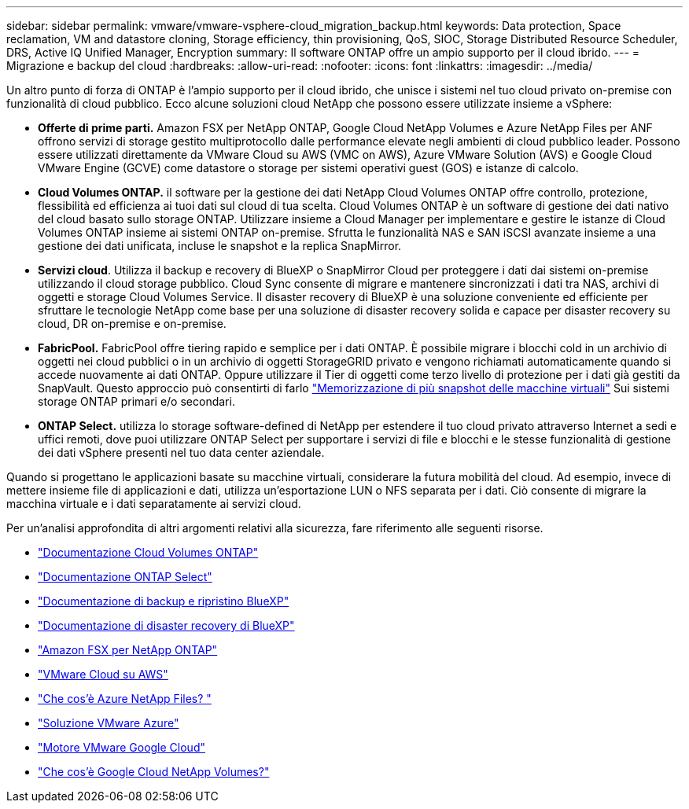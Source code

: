 ---
sidebar: sidebar 
permalink: vmware/vmware-vsphere-cloud_migration_backup.html 
keywords: Data protection, Space reclamation, VM and datastore cloning, Storage efficiency, thin provisioning, QoS, SIOC, Storage Distributed Resource Scheduler, DRS, Active IQ Unified Manager, Encryption 
summary: Il software ONTAP offre un ampio supporto per il cloud ibrido. 
---
= Migrazione e backup del cloud
:hardbreaks:
:allow-uri-read: 
:nofooter: 
:icons: font
:linkattrs: 
:imagesdir: ../media/


[role="lead"]
Un altro punto di forza di ONTAP è l'ampio supporto per il cloud ibrido, che unisce i sistemi nel tuo cloud privato on-premise con funzionalità di cloud pubblico. Ecco alcune soluzioni cloud NetApp che possono essere utilizzate insieme a vSphere:

* *Offerte di prime parti.* Amazon FSX per NetApp ONTAP, Google Cloud NetApp Volumes e Azure NetApp Files per ANF offrono servizi di storage gestito multiprotocollo dalle performance elevate negli ambienti di cloud pubblico leader. Possono essere utilizzati direttamente da VMware Cloud su AWS (VMC on AWS), Azure VMware Solution (AVS) e Google Cloud VMware Engine (GCVE) come datastore o storage per sistemi operativi guest (GOS) e istanze di calcolo.
* *Cloud Volumes ONTAP.* il software per la gestione dei dati NetApp Cloud Volumes ONTAP offre controllo, protezione, flessibilità ed efficienza ai tuoi dati sul cloud di tua scelta. Cloud Volumes ONTAP è un software di gestione dei dati nativo del cloud basato sullo storage ONTAP. Utilizzare insieme a Cloud Manager per implementare e gestire le istanze di Cloud Volumes ONTAP insieme ai sistemi ONTAP on-premise. Sfrutta le funzionalità NAS e SAN iSCSI avanzate insieme a una gestione dei dati unificata, incluse le snapshot e la replica SnapMirror.
* *Servizi cloud*. Utilizza il backup e recovery di BlueXP o SnapMirror Cloud per proteggere i dati dai sistemi on-premise utilizzando il cloud storage pubblico. Cloud Sync consente di migrare e mantenere sincronizzati i dati tra NAS, archivi di oggetti e storage Cloud Volumes Service. Il disaster recovery di BlueXP è una soluzione conveniente ed efficiente per sfruttare le tecnologie NetApp come base per una soluzione di disaster recovery solida e capace per disaster recovery su cloud, DR on-premise e on-premise.
* *FabricPool.* FabricPool offre tiering rapido e semplice per i dati ONTAP. È possibile migrare i blocchi cold in un archivio di oggetti nei cloud pubblici o in un archivio di oggetti StorageGRID privato e vengono richiamati automaticamente quando si accede nuovamente ai dati ONTAP. Oppure utilizzare il Tier di oggetti come terzo livello di protezione per i dati già gestiti da SnapVault. Questo approccio può consentirti di farlo https://www.linkedin.com/pulse/rethink-vmware-backup-again-keith-aasen/["Memorizzazione di più snapshot delle macchine virtuali"^] Sui sistemi storage ONTAP primari e/o secondari.
* *ONTAP Select.* utilizza lo storage software-defined di NetApp per estendere il tuo cloud privato attraverso Internet a sedi e uffici remoti, dove puoi utilizzare ONTAP Select per supportare i servizi di file e blocchi e le stesse funzionalità di gestione dei dati vSphere presenti nel tuo data center aziendale.


Quando si progettano le applicazioni basate su macchine virtuali, considerare la futura mobilità del cloud. Ad esempio, invece di mettere insieme file di applicazioni e dati, utilizza un'esportazione LUN o NFS separata per i dati. Ciò consente di migrare la macchina virtuale e i dati separatamente ai servizi cloud.

Per un'analisi approfondita di altri argomenti relativi alla sicurezza, fare riferimento alle seguenti risorse.

* link:https://docs.netapp.com/us-en/bluexp-cloud-volumes-ontap/index.html["Documentazione Cloud Volumes ONTAP"]
* link:https://docs.netapp.com/us-en/ontap-select/["Documentazione ONTAP Select"]
* link:https://docs.netapp.com/us-en/bluexp-backup-recovery/index.html["Documentazione di backup e ripristino BlueXP"]
* link:https://docs.netapp.com/us-en/bluexp-disaster-recovery/index.html["Documentazione di disaster recovery di BlueXP"]
* link:https://aws.amazon.com/fsx/netapp-ontap/["Amazon FSX per NetApp ONTAP"]
* link:https://www.vmware.com/products/vmc-on-aws.html["VMware Cloud su AWS"]
* link:https://learn.microsoft.com/en-us/azure/azure-netapp-files/azure-netapp-files-introduction["Che cos'è Azure NetApp Files?
"]
* link:https://azure.microsoft.com/en-us/products/azure-vmware/["Soluzione VMware Azure"]
* link:https://cloud.google.com/vmware-engine["Motore VMware Google Cloud"]
* link:https://cloud.google.com/netapp/volumes/docs/discover/overview["Che cos'è Google Cloud NetApp Volumes?"]

